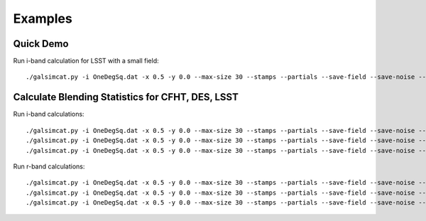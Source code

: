 Examples
========

Quick Demo
----------

Run i-band calculation for LSST with a small field::

	./galsimcat.py -i OneDegSq.dat -x 0.5 -y 0.0 --max-size 30 --stamps --partials --save-field --save-noise --airmass 1.2 --extinction 0.07 -o lsst_i --pixel-scale 0.200 --width 512 --height 512 --exposure-time 6900

Calculate Blending Statistics for CFHT, DES, LSST
-------------------------------------------------

Run i-band calculations::

	./galsimcat.py -i OneDegSq.dat -x 0.5 -y 0.0 --max-size 30 --stamps --partials --save-field --save-noise --airmass 1.2 --extinction 0.07 -o lsst_i --pixel-scale 0.200 --width 4096 --height 4096 --exposure-time 6900 --sky-brightness 20.0 --zenith-fwhm 0.67 --zero-point 41.5 --hsm
	./galsimcat.py -i OneDegSq.dat -x 0.5 -y 0.0 --max-size 30 --stamps --partials --save-field --save-noise --airmass 1.2 --extinction 0.07 -o des_i  --pixel-scale 0.263 --width 3115 --height 3115 --exposure-time 1000 --sky-brightness 20.1 --zenith-fwhm 0.79 --zero-point 12.5 --hsm
	./galsimcat.py -i OneDegSq.dat -x 0.5 -y 0.0 --max-size 30 --stamps --partials --save-field --save-noise --airmass 1.2 --extinction 0.07 -o cfht_i --pixel-scale 0.185 --width 4428 --height 4428 --exposure-time 4300 --sky-brightness 20.3 --zenith-fwhm 0.64 --zero-point 10.0 --hsm

Run r-band calculations::

	./galsimcat.py -i OneDegSq.dat -x 0.5 -y 0.0 --max-size 30 --stamps --partials --save-field --save-noise --airmass 1.2 --extinction 0.10 -o lsst_r --pixel-scale 0.200 --width 4096 --height 4096 --exposure-time 6900 --sky-brightness 21.3 --zenith-fwhm 0.70 --zero-point 55.8 --hsm
	./galsimcat.py -i OneDegSq.dat -x 0.5 -y 0.0 --max-size 30 --stamps --partials --save-field --save-noise --airmass 1.2 --extinction 0.10 -o des_r  --pixel-scale 0.263 --width 3115 --height 3115 --exposure-time  800 --sky-brightness 21.1 --zenith-fwhm 0.79 --zero-point 16.8 --hsm
	./galsimcat.py -i OneDegSq.dat -x 0.5 -y 0.0 --max-size 30 --stamps --partials --save-field --save-noise --airmass 1.2 --extinction 0.10 -o cfht_r --pixel-scale 0.185 --width 4428 --height 4428 --exposure-time 2000 --sky-brightness 20.8 --zenith-fwhm 0.71 --zero-point 13.5 --hsm
